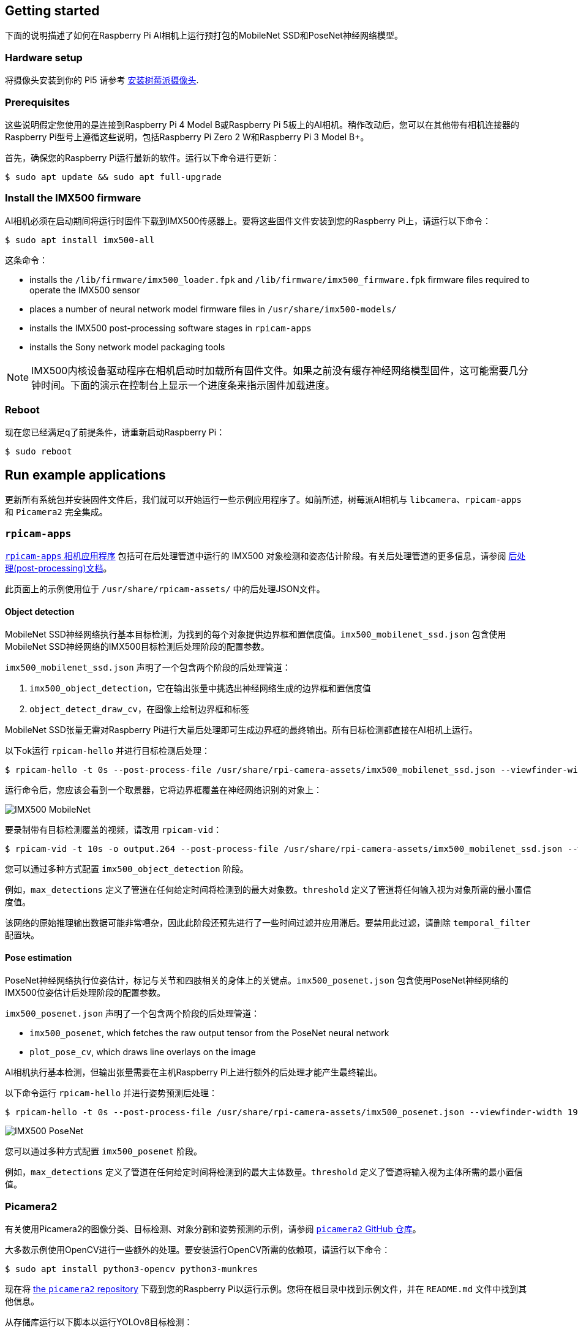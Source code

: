 == Getting started

下面的说明描述了如何在Raspberry Pi AI相机上运行预打包的MobileNet SSD和PoseNet神经网络模型。

=== Hardware setup

将摄像头安装到你的 Pi5 请参考 xref:../accessories/camera.adoc#install-a-raspberry-pi-camera[安装树莓派摄像头].

=== Prerequisites

这些说明假定您使用的是连接到Raspberry Pi 4 Model B或Raspberry Pi 5板上的AI相机。稍作改动后，您可以在其他带有相机连接器的Raspberry Pi型号上遵循这些说明，包括Raspberry Pi Zero 2 W和Raspberry Pi 3 Model B+。

首先，确保您的Raspberry Pi运行最新的软件。运行以下命令进行更新：

[source,console]
----
$ sudo apt update && sudo apt full-upgrade
----

=== Install the IMX500 firmware

AI相机必须在启动期间将运行时固件下载到IMX500传感器上。要将这些固件文件安装到您的Raspberry Pi上，请运行以下命令：

[source,console]
----
$ sudo apt install imx500-all
----

这条命令：

* installs the `/lib/firmware/imx500_loader.fpk` and `/lib/firmware/imx500_firmware.fpk` firmware files required to operate the IMX500 sensor
* places a number of neural network model firmware files in `/usr/share/imx500-models/`
* installs the IMX500 post-processing software stages in `rpicam-apps`
* installs the Sony network model packaging tools

NOTE: IMX500内核设备驱动程序在相机启动时加载所有固件文件。如果之前没有缓存神经网络模型固件，这可能需要几分钟时间。下面的演示在控制台上显示一个进度条来指示固件加载进度。

=== Reboot

现在您已经满足q了前提条件，请重新启动Raspberry Pi：

[source,console]
----
$ sudo reboot
----

== Run example applications

更新所有系统包并安装固件文件后，我们就可以开始运行一些示例应用程序了。如前所述，树莓派AI相机与 `libcamera`、`rpicam-apps` 和 `Picamera2` 完全集成。

=== `rpicam-apps`

xref:../computers/camera_software.adoc#rpicam-apps[`rpicam-apps` 相机应用程序] 包括可在后处理管道中运行的 IMX500 对象检测和姿态估计阶段。有关后处理管道的更多信息，请参阅  xref:../computers/camera_software.adoc#post-process-file[后处理(post-processing)文档]。

此页面上的示例使用位于 `/usr/share/rpicam-assets/` 中的后处理JSON文件。

==== Object detection

MobileNet SSD神经网络执行基本目标检测，为找到的每个对象提供边界框和置信度值。`imx500_mobilenet_ssd.json` 包含使用MobileNet SSD神经网络的IMX500目标检测后处理阶段的配置参数。

`imx500_mobilenet_ssd.json` 声明了一个包含两个阶段的后处理管道：

. `imx500_object_detection`，它在输出张量中挑选出神经网络生成的边界框和置信度值
. `object_detect_draw_cv`，在图像上绘制边界框和标签

MobileNet SSD张量无需对Raspberry Pi进行大量后处理即可生成边界框的最终输出。所有目标检测都直接在AI相机上运行。

以下ok运行 `rpicam-hello` 并进行目标检测后处理：

[source,console]
----
$ rpicam-hello -t 0s --post-process-file /usr/share/rpi-camera-assets/imx500_mobilenet_ssd.json --viewfinder-width 1920 --viewfinder-height 1080 --framerate 30
----

运行命令后，您应该会看到一个取景器，它将边界框覆盖在神经网络识别的对象上：

image::images/imx500-mobilenet.jpg[IMX500 MobileNet]

要录制带有目标检测覆盖的视频，请改用 `rpicam-vid`：

[source,console]
----
$ rpicam-vid -t 10s -o output.264 --post-process-file /usr/share/rpi-camera-assets/imx500_mobilenet_ssd.json --width 1920 --height 1080 --framerate 30
----

您可以通过多种方式配置 `imx500_object_detection` 阶段。

例如，`max_detections` 定义了管道在任何给定时间将检测到的最大对象数。`threshold` 定义了管道将任何输入视为对象所需的最小置信度值。

该网络的原始推理输出数据可能非常嘈杂，因此此阶段还预先进行了一些时间过滤并应用滞后。要禁用此过滤，请删除 `temporal_filter` 配置块。

==== Pose estimation

PoseNet神经网络执行位姿估计，标记与关节和四肢相关的身体上的关键点。`imx500_posenet.json` 包含使用PoseNet神经网络的IMX500位姿估计后处理阶段的配置参数。

`imx500_posenet.json` 声明了一个包含两个阶段的后处理管道：

* `imx500_posenet`, which fetches the raw output tensor from the PoseNet neural network
* `plot_pose_cv`, which draws line overlays on the image

AI相机执行基本检测，但输出张量需要在主机Raspberry Pi上进行额外的后处理才能产生最终输出。

以下命令运行 `rpicam-hello` 并进行姿势预测后处理：

[source,console]
----
$ rpicam-hello -t 0s --post-process-file /usr/share/rpi-camera-assets/imx500_posenet.json --viewfinder-width 1920 --viewfinder-height 1080 --framerate 30
----

image::images/imx500-posenet.jpg[IMX500 PoseNet]

您可以通过多种方式配置 `imx500_posenet` 阶段。

例如，`max_detections` 定义了管道在任何给定时间将检测到的最大主体数量。`threshold` 定义了管道将输入视为主体所需的最小置信值。

=== Picamera2

有关使用Picamera2的图像分类、目标检测、对象分割和姿势预测的示例，请参阅 https://github.com/raspberrypi/picamera2/blob/main/examples/imx500/[ `picamera2` GitHub 仓库]。

大多数示例使用OpenCV进行一些额外的处理。要安装运行OpenCV所需的依赖项，请运行以下命令：

[source,console]
----
$ sudo apt install python3-opencv python3-munkres
----

现在将 https://github.com/raspberrypi/picamera2[the `picamera2` repository] 下载到您的Raspberry Pi以运行示例。您将在根目录中找到示例文件，并在 `README.md` 文件中找到其他信息。

从存储库运行以下脚本以运行YOLOv8目标检测：

[source,console]
----
$ python imx500_object_detection_demo.py --model /usr/share/imx500-models/imx500_network_ssd_mobilenetv2_fpnlite_320x320_pp.rpk
----

要在Picamera2中尝试姿势预测，请从存储库运行以下脚本：

[source,console]
----
$ python imx500_pose_estimation_higherhrnet_demo.py
----
